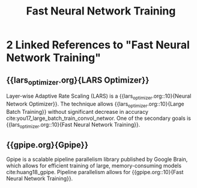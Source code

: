 :PROPERTIES:
:ID:       b85483b8-9e57-4b6d-babf-5013f99119a0
:END:
#+title: Fast Neural Network Training
* 2 Linked References to "Fast Neural Network Training"

** {{lars_optimizer.org}{LARS Optimizer}}

Layer-wise Adaptive Rate Scaling (LARS) is a {{lars_optimizer.org::10}{Neural Network Optimizer}}. The
technique allows {{lars_optimizer.org::10}{Large Batch Training}} without significant decrease in accuracy
cite:you17_large_batch_train_convol_networ. One of the secondary goals is
{{lars_optimizer.org::10}{Fast Neural Network Training}}.

** {{gpipe.org}{Gpipe}}

Gpipe is a scalable pipeline parallelism library published by Google
Brain, which allows for efficient training of large, memory-consuming
models cite:huang18_gpipe. Pipeline parallelism allows for
{{gpipe.org::10}{Fast Neural Network Training}}.
